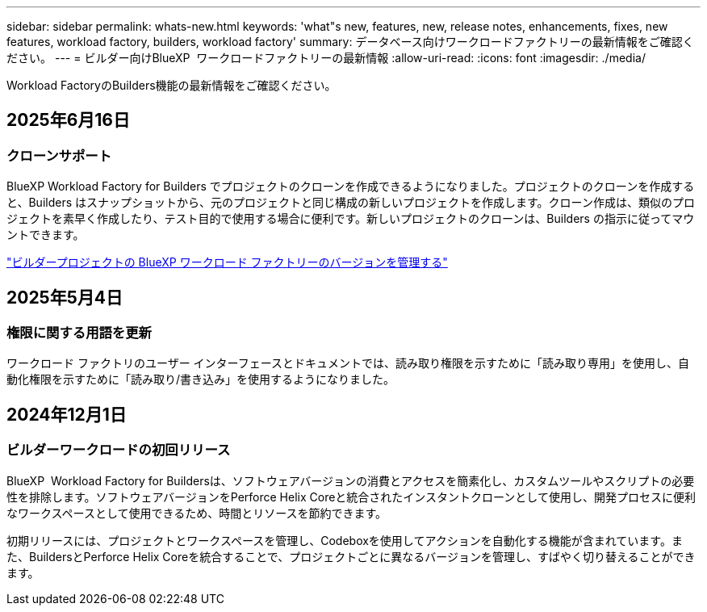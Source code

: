 ---
sidebar: sidebar 
permalink: whats-new.html 
keywords: 'what"s new, features, new, release notes, enhancements, fixes, new features, workload factory, builders, workload factory' 
summary: データベース向けワークロードファクトリーの最新情報をご確認ください。 
---
= ビルダー向けBlueXP  ワークロードファクトリーの最新情報
:allow-uri-read: 
:icons: font
:imagesdir: ./media/


[role="lead"]
Workload FactoryのBuilders機能の最新情報をご確認ください。



== 2025年6月16日



=== クローンサポート

BlueXP Workload Factory for Builders でプロジェクトのクローンを作成できるようになりました。プロジェクトのクローンを作成すると、Builders はスナップショットから、元のプロジェクトと同じ構成の新しいプロジェクトを作成します。クローン作成は、類似のプロジェクトを素早く作成したり、テスト目的で使用する場合に便利です。新しいプロジェクトのクローンは、Builders の指示に従ってマウントできます。

https://docs.netapp.com/us-en/workload-builders/version-projects.html["ビルダープロジェクトの BlueXP ワークロード ファクトリーのバージョンを管理する"]



== 2025年5月4日



=== 権限に関する用語を更新

ワークロード ファクトリのユーザー インターフェースとドキュメントでは、読み取り権限を示すために「読み取り専用」を使用し、自動化権限を示すために「読み取り/書き込み」を使用するようになりました。



== 2024年12月1日



=== ビルダーワークロードの初回リリース

BlueXP  Workload Factory for Buildersは、ソフトウェアバージョンの消費とアクセスを簡素化し、カスタムツールやスクリプトの必要性を排除します。ソフトウェアバージョンをPerforce Helix Coreと統合されたインスタントクローンとして使用し、開発プロセスに便利なワークスペースとして使用できるため、時間とリソースを節約できます。

初期リリースには、プロジェクトとワークスペースを管理し、Codeboxを使用してアクションを自動化する機能が含まれています。また、BuildersとPerforce Helix Coreを統合することで、プロジェクトごとに異なるバージョンを管理し、すばやく切り替えることができます。
